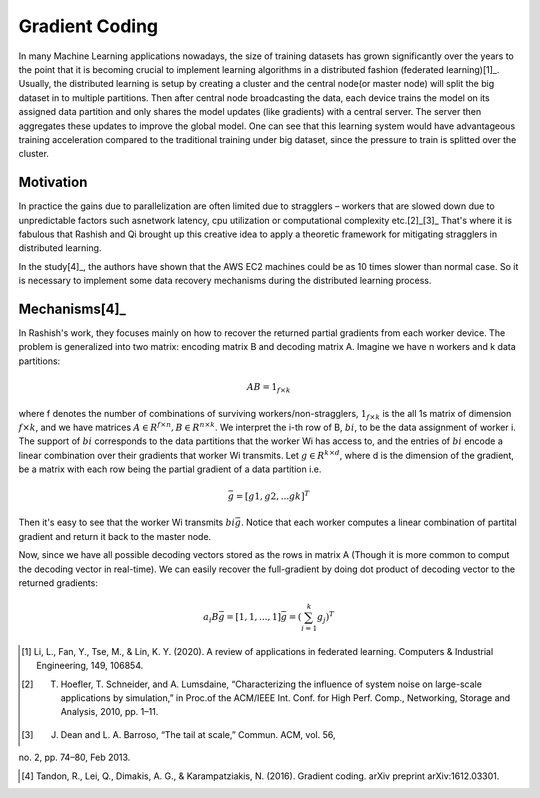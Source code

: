 Gradient Coding
===============

In many Machine Learning applications nowadays, the size of training datasets
has grown significantly over the years to the point that it
is becoming crucial to implement learning algorithms in a
distributed fashion (federated learning)[1]_. Usually, the distributed learning is setup by creating a cluster
and the central node(or master node) will split the big dataset in to multiple partitions. Then after central node broadcasting the data, 
each device trains the model on its assigned data partition and only shares the model updates (like gradients) with a central server. 
The server then aggregates these updates to improve the global model. One can see that this learning system would have advantageous 
training acceleration compared to the traditional training under big dataset, since the pressure to train is splitted over
the cluster.


Motivation
----------
In practice the gains due to parallelization are often limited due to stragglers – workers
that are slowed down due to unpredictable factors such asnetwork latency, cpu utilization or computational 
complexity etc.[2]_[3]_ That's where it is fabulous that Rashish and Qi brought up this creative idea to apply
a theoretic framework for mitigating stragglers in distributed learning. 

In the study[4]_, the authors have shown that the AWS EC2 machines could be as 10 times slower than normal case.
So it is necessary to implement some data recovery mechanisms during the distributed learning process.

.. image:: intro/straggler_statistics.png
      :alt: Average measured communication times for a vector of dimension p = 500000 using n = 50 t2.micro worker machines (and a c3.8xlarge master machine). Error bars indicate one standard deviation.
      :width: 400px
      :height: 400px
      :align: center


Mechanisms[4]_
--------------
In Rashish's work, they focuses mainly on how to recover the returned partial gradients from each worker device. The problem
is generalized into two matrix: encoding matrix B and decoding matrix A. Imagine we have n workers and k data partitions:

.. math::

   AB = 1_{f \times k}

where f denotes the number of combinations of surviving workers/non-stragglers, :math:`1_{f \times k}` is the all 1s matrix of 
dimension :math:`f \times k`, and we have matrices :math:`A \in R^{f \times n}, B \in R^{n \times k}`.
We interpret the i-th row of B, :math:`bi`, to be the data assignment of worker i. The support of :math:`bi` corresponds
to the data partitions that the worker Wi has access to, and the entries of :math:`bi` encode a linear combination over 
their gradients that worker Wi transmits. Let :math:`g \in R^{k \times d}`, where d is the dimension of the gradient, be
a matrix with each row being the partial gradient of a data partition i.e.

.. math::

   \bar{g} = [g1,g2,...gk]^T

Then it's easy to see that the worker Wi transmits :math:`bi \bar{g}`. Notice that each worker computes a linear combination
of partital gradient and return it back to the master node. 

Now, since we have all possible decoding vectors stored as the rows in matrix A (Though it is more common to comput the
decoding vector in real-time). We can easily recover the full-gradient by doing dot product of decoding vector to the returned
gradients:

.. math::

   a_{i} B \bar{g} = [1,1,...,1] \bar{g} = (\sum_{i=1}^{k} g_{j})^T



.. References
.. ..........

.. [1] Li, L., Fan, Y., Tse, M., & Lin, K. Y. (2020). A review of applications in federated learning. Computers & Industrial Engineering, 149, 106854.

.. [2] T. Hoefler, T. Schneider, and A. Lumsdaine, “Characterizing the influence of system noise on large-scale applications by simulation,” in Proc.of the ACM/IEEE Int. Conf. for High Perf. Comp., Networking, Storage and Analysis, 2010, pp. 1–11.

.. [3] J. Dean and L. A. Barroso, “The tail at scale,” Commun. ACM, vol. 56,
no. 2, pp. 74–80, Feb 2013.

.. [4] Tandon, R., Lei, Q., Dimakis, A. G., & Karampatziakis, N. (2016). Gradient coding. arXiv preprint arXiv:1612.03301.
